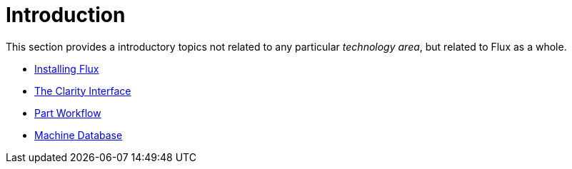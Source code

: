 = Introduction

This section provides a introductory topics not related to any particular _technology area_,
but related to Flux as a whole. 

* xref:Install#[Installing Flux]
* xref:Clarity#[The Clarity Interface]
* xref:Workflow#[Part Workflow]
* xref:Database#[Machine Database]